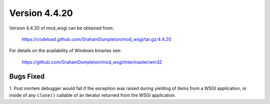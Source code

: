 ==============
Version 4.4.20
==============

Version 4.4.20 of mod_wsgi can be obtained from:

  https://codeload.github.com/GrahamDumpleton/mod_wsgi/tar.gz/4.4.20

For details on the availability of Windows binaries see:

  https://github.com/GrahamDumpleton/mod_wsgi/tree/master/win32

Bugs Fixed
----------

1. Post mortem debugger would fail if the exception was raised during
yielding of items from a WSGI application, or inside of any ``close()``
callable of an iterator returned from the WSGI application.
